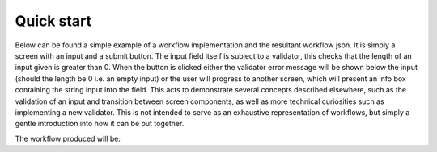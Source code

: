 ***********
Quick start
***********
.. testsetup::

    import json
    from workflows_engine import Workflow

Below can be found a simple example of a workflow implementation and the resultant workflow json. It is simply a screen with an input and a submit button. The input field itself is subject to a validator, this checks that the length of an input given is greater than 0. When the button is clicked either the validator error message will be shown below the input (should the length be 0 i.e. an empty input) or the user will progress to another screen, which will present an info box containing the string input into the field.
This acts to demonstrate several concepts described elsewhere, such as the validation of an input and transition between screen components, as well as more technical curiosities such as implementing a new validator. This is not intended to serve as an exhaustive representation of workflows, but simply a gentle introduction into how it can be put together.

.. testcode::

    import json
    from workflows_engine import Workflow, components, core, validators

    not_zero_length = core.validators.Validator(
        identifier="not_zero_length",
        validator="isLength",
        validator_value=1,
        message_template="Field can not be empty",
    )

    should_save_message = validators.is_true(
        identifier="should_save_message",
        value_key="$.save"
    )

    class QuickWorkflow(Workflow):

        def flow(self):
            self.add_task(
                task_type="screen",
                name="InputMessage",
                components=[
                    core.components.Input(
                        label="Input message here",
                        destination_path="$.message",
                        validators=not_zero_length,
                    ),
                    components.buttons.submit()
                ],
            )

            self.add_task(
                task_type="screen",
                name="DisplayMessage",
                components=[
                    components.displays.info(
                        identifier="HelloWorldMessage",
                        template="{{$.message}}",
                    ),
                    components.buttons.next(
                        text="Reset",
                        destination_path="$.save",
                        value=False
                    ),
                    components.buttons.next(
                        text="Save Message",
                        destination_path="$.save",
                        value=True
                    ),
                ],
            )

            self.add_task(
                task_type="jsonrpc",
                name="SaveMessage",
                preconditions=should_save_message,
                url="/api/save",
                payload_paths=[{"key": "$.message", "result_key": "$.message"}],
                payload={"message_to_save": None, "token": "RequestToken!"}
            )

            self.add_task(
                task_type="redirect",
                name="Restart",
                url="/api/quickstart" # This is the url which serves the workflow
            )

    print(json.dumps(QuickWorkflow().as_dict(), indent=4))

The workflow produced will be:

.. testoutput::

    {
        "validators": {
            "not_zero_length": {
                "type": "isLength",
                "message": {
                    "type": "error",
                    "template": "Field can not be empty"
                },
                "valid_when": true,
                "validator_value": 1
            },
            "should_save_message": {
                "type": "equals",
                "message": {
                    "type": "error",
                    "template": "Error: equals to values"
                },
                "valid_when": true,
                "value_key": "$.save",
                "validator_value": true
            }
        },
        "components": {
            "input_Input message here": {
                "type": "input",
                "label": "Input message here",
                "validator": [
                    "not_zero_length"
                ]
            },
            "submit_button": {
                "type": "button",
                "action": "submit",
                "style": "primary",
                "text": "Submit"
            },
            "HelloWorldMessage": {
                "type": "message_box",
                "message": {
                    "template": "{{$.message}}",
                    "type": "info"
                },
                "size": null
            },
            "next_button_next_primary_reset_save_false_buttons": {
                "type": "button",
                "action": "next",
                "style": "primary",
                "text": "Reset",
                "value": false
            },
            "next_button_next_primary_save_message_save_true_buttons": {
                "type": "button",
                "action": "next",
                "style": "primary",
                "text": "Save Message",
                "value": true
            }
        },
        "flows": {
            "QuickWorkflow": {
                "tasks": [
                    {
                        "type": "screen",
                        "name": "InputMessage",
                        "components": [
                            [
                                {
                                    "name": "input_Input message here",
                                    "destination_path": "$.message"
                                }
                            ],
                            [
                                {
                                    "name": "submit_button"
                                }
                            ]
                        ]
                    },
                    {
                        "type": "screen",
                        "name": "DisplayMessage",
                        "components": [
                            [
                                {
                                    "name": "HelloWorldMessage"
                                }
                            ],
                            [
                                {
                                    "name": "next_button_next_primary_reset_save_false_buttons",
                                    "destination_path": "$.save"
                                }
                            ],
                            [
                                {
                                    "name": "next_button_next_primary_save_message_save_true_buttons",
                                    "destination_path": "$.save"
                                }
                            ]
                        ]
                    },
                    {
                        "type": "jsonrpc",
                        "name": "SaveMessage",
                        "preconditions": [
                            "should_save_message"
                        ],
                        "url": "/api/save",
                        "method": null,
                        "payload_paths": [
                            {
                                "key": "$.message",
                                "result_key": "$.message"
                            }
                        ],
                        "payload": {
                            "message_to_save": null,
                            "token": "RequestToken!"
                        }
                    },
                    {
                        "type": "redirect",
                        "name": "Restart",
                        "url": "/api/quickstart"
                    }
                ],
                "config": {}
            }
        },
        "starting_flow": "QuickWorkflow",
        "hash": "ee6c8685802a96d12ea474d97ad26c252fb3739be2e8a0c2fcfd2a9f8beb9eff10a7ae22cd7cc8d61d1f14c2f624629b6c6284b25853f76fccf28a01469789d8",
        "context": {}
    }
